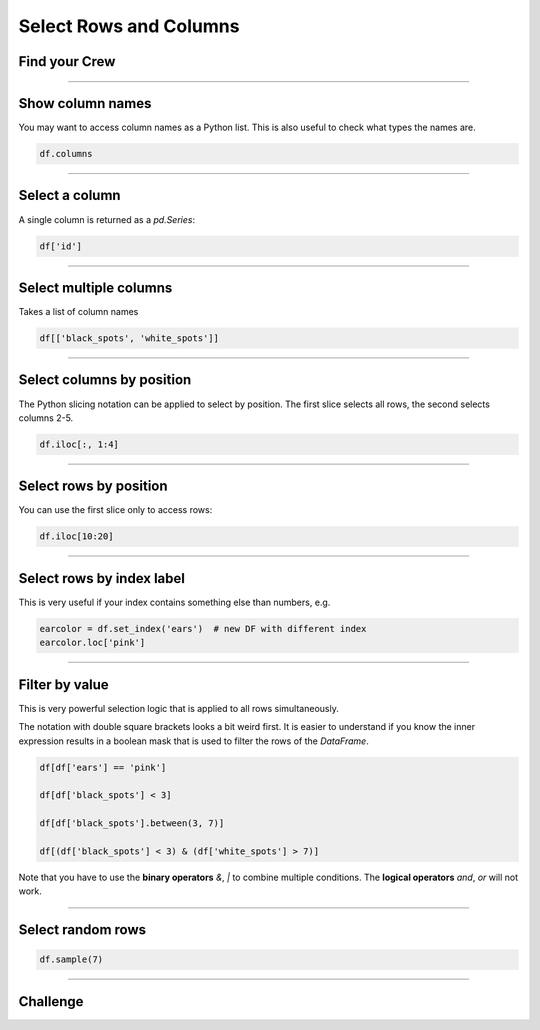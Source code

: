 Select Rows and Columns
=======================

Find your Crew
--------------

.. figure:: crew.png

.. card::
   :shadow: lg

   As a spaceship captain, you are nothing without your crew.
   There is a tradition in the Data Starfleet:
   Your five senior officers are hiding among the regular crew members, until their captain finds them.
   You assemble the entire crew on the flight dack.
   Unfortunately, it is quite hard to find someone in a crowd of 500 pandas.

   You will need to check the roster :download:`crew.csv` to identify them.

----

Show column names
-----------------

You may want to access column names as a Python list.
This is also useful to check what types the names are.

.. code:: python

   df.columns

----

Select a column
---------------

A single column is returned as a `pd.Series`:

.. code:: python

   df['id']

----

Select multiple columns
-----------------------

Takes a list of column names

.. code:: python

   df[['black_spots', 'white_spots']]

----

Select columns by position
--------------------------

The Python slicing notation can be applied to select by position.
The first slice selects all rows, the second selects columns 2-5.

.. code:: python

   df.iloc[:, 1:4]

----

Select rows by position
-----------------------

You can use the first slice only to access rows:

.. code:: python

   df.iloc[10:20]

----

Select rows by index label
--------------------------

This is very useful if your index contains something else than numbers,
e.g.

.. code:: python

   earcolor = df.set_index('ears')  # new DF with different index
   earcolor.loc['pink']

----

Filter by value
---------------

This is very powerful selection logic that is applied to all rows simultaneously.

The notation with double square brackets looks a bit weird first.
It is easier to understand if you know the inner expression results in a boolean mask that is used to filter the rows of the `DataFrame`.

.. code:: python

   df[df['ears'] == 'pink']

   df[df['black_spots'] < 3]

   df[df['black_spots'].between(3, 7)]

   df[(df['black_spots'] < 3) & (df['white_spots'] > 7)]

Note that you have to use the **binary operators** `&`, `|` to combine multiple conditions.
The **logical operators** `and`, `or` will not work.

----

Select random rows
------------------

.. code:: python

   df.sample(7)

----

.. figure:: space_panda.jpeg

Challenge
---------

.. card::
   :shadow: lg

   Select rows from the crew roster :download:`crew.csv` to find your five officers.

   Fortunately, you have a couple of hints:
   
   * the **Helmspanda** (responsible for steering the ship) has the **id 247**.
   * the **Data Science Officer** (responsible for DS of course) has **less than 5 white spots**.
   * the **Paw Plant** (responsible for the reactor and engines) has an **id between 130 and 170**.
   * the **Bamboo Chef** (responsible for nutrition) has **an ear piercing**.
   * the **Pandalorian** (responsible for weapons and tactics) has an **unknown ear color**. They might be wearing a helmet.
   * three of your officers have **exactly 7 black spots**.
   * none of your officers has their **ears dyed blue**.
   * all of your officers have **at least 4 white spots**.
   
   **Identify all five of them.**
   